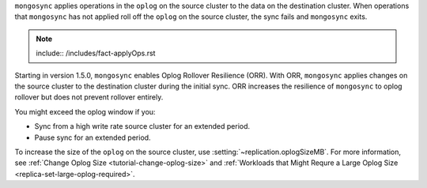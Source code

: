 
``mongosync`` applies operations in the ``oplog`` on the source cluster
to the data on the destination cluster.  When operations 
that ``mongosync`` has not applied roll off the ``oplog`` 
on the source cluster, the sync fails and ``mongosync`` exits.

.. note::

   include:: /includes/fact-applyOps.rst


Starting in version 1.5.0, ``mongosync`` enables Oplog Rollover
Resilience (ORR).  With ORR,  ``mongosync`` applies changes on the
source cluster to the destination cluster during the initial sync. ORR
increases the resilience of ``mongosync`` to oplog rollover but does not
prevent rollover entirely.

You might exceed the oplog window if you: 

- Sync from a high write rate source cluster for an extended
  period.
- Pause sync for an extended period.

To increase the size of the ``oplog`` on the source cluster, use
:setting:`~replication.oplogSizeMB`. For more information, see
:ref:`Change Oplog Size <tutorial-change-oplog-size>` and
:ref:`Workloads that Might Requre a Large Oplog Size
<replica-set-large-oplog-required>`.


